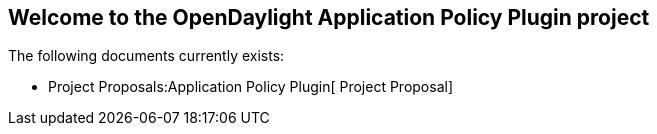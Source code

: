 [[welcome-to-the-opendaylight-application-policy-plugin-project]]
== Welcome to the OpenDaylight Application Policy Plugin project

The following documents currently exists:

* Project Proposals:Application Policy Plugin[ Project Proposal]

